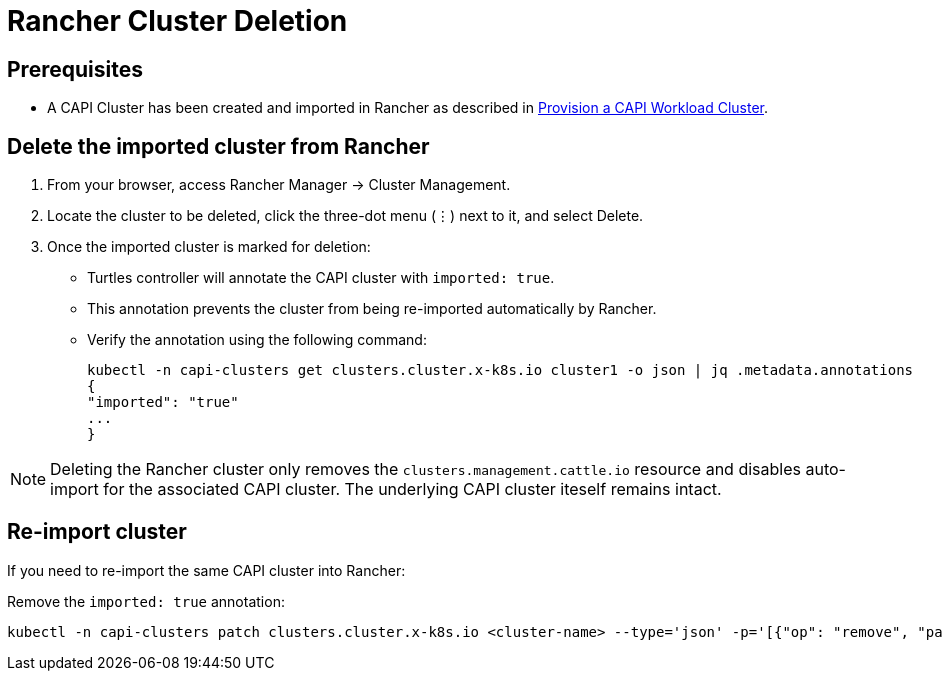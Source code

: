 = Rancher Cluster Deletion

== Prerequisites

* A CAPI Cluster has been created and imported in Rancher as described in xref:tutorials/first-cluster.adoc#_provision_a_capi_workload_cluster[Provision a CAPI Workload Cluster].

== Delete the imported cluster from Rancher

1. From your browser, access Rancher Manager -> Cluster Management.
2. Locate the cluster to be deleted, click the three-dot menu (⋮) next to it, and select Delete.
3. Once the imported cluster is marked for deletion:
    * Turtles controller will annotate the CAPI cluster with `imported: true`.
    * This annotation prevents the cluster from being re-imported automatically by Rancher.
    * Verify the annotation using the following command:
+
[source,bash]
----
kubectl -n capi-clusters get clusters.cluster.x-k8s.io cluster1 -o json | jq .metadata.annotations
{
"imported": "true"
...
}
----

[NOTE]
Deleting the Rancher cluster only removes the `clusters.management.cattle.io` resource and disables auto-import for the associated CAPI cluster. The underlying CAPI cluster iteself remains intact.

== Re-import cluster

If you need to re-import the same CAPI cluster into Rancher:

Remove the `imported: true` annotation:
[source, bash]
----
kubectl -n capi-clusters patch clusters.cluster.x-k8s.io <cluster-name> --type='json' -p='[{"op": "remove", "path": "/metadata/annotations/imported"}]'
----

